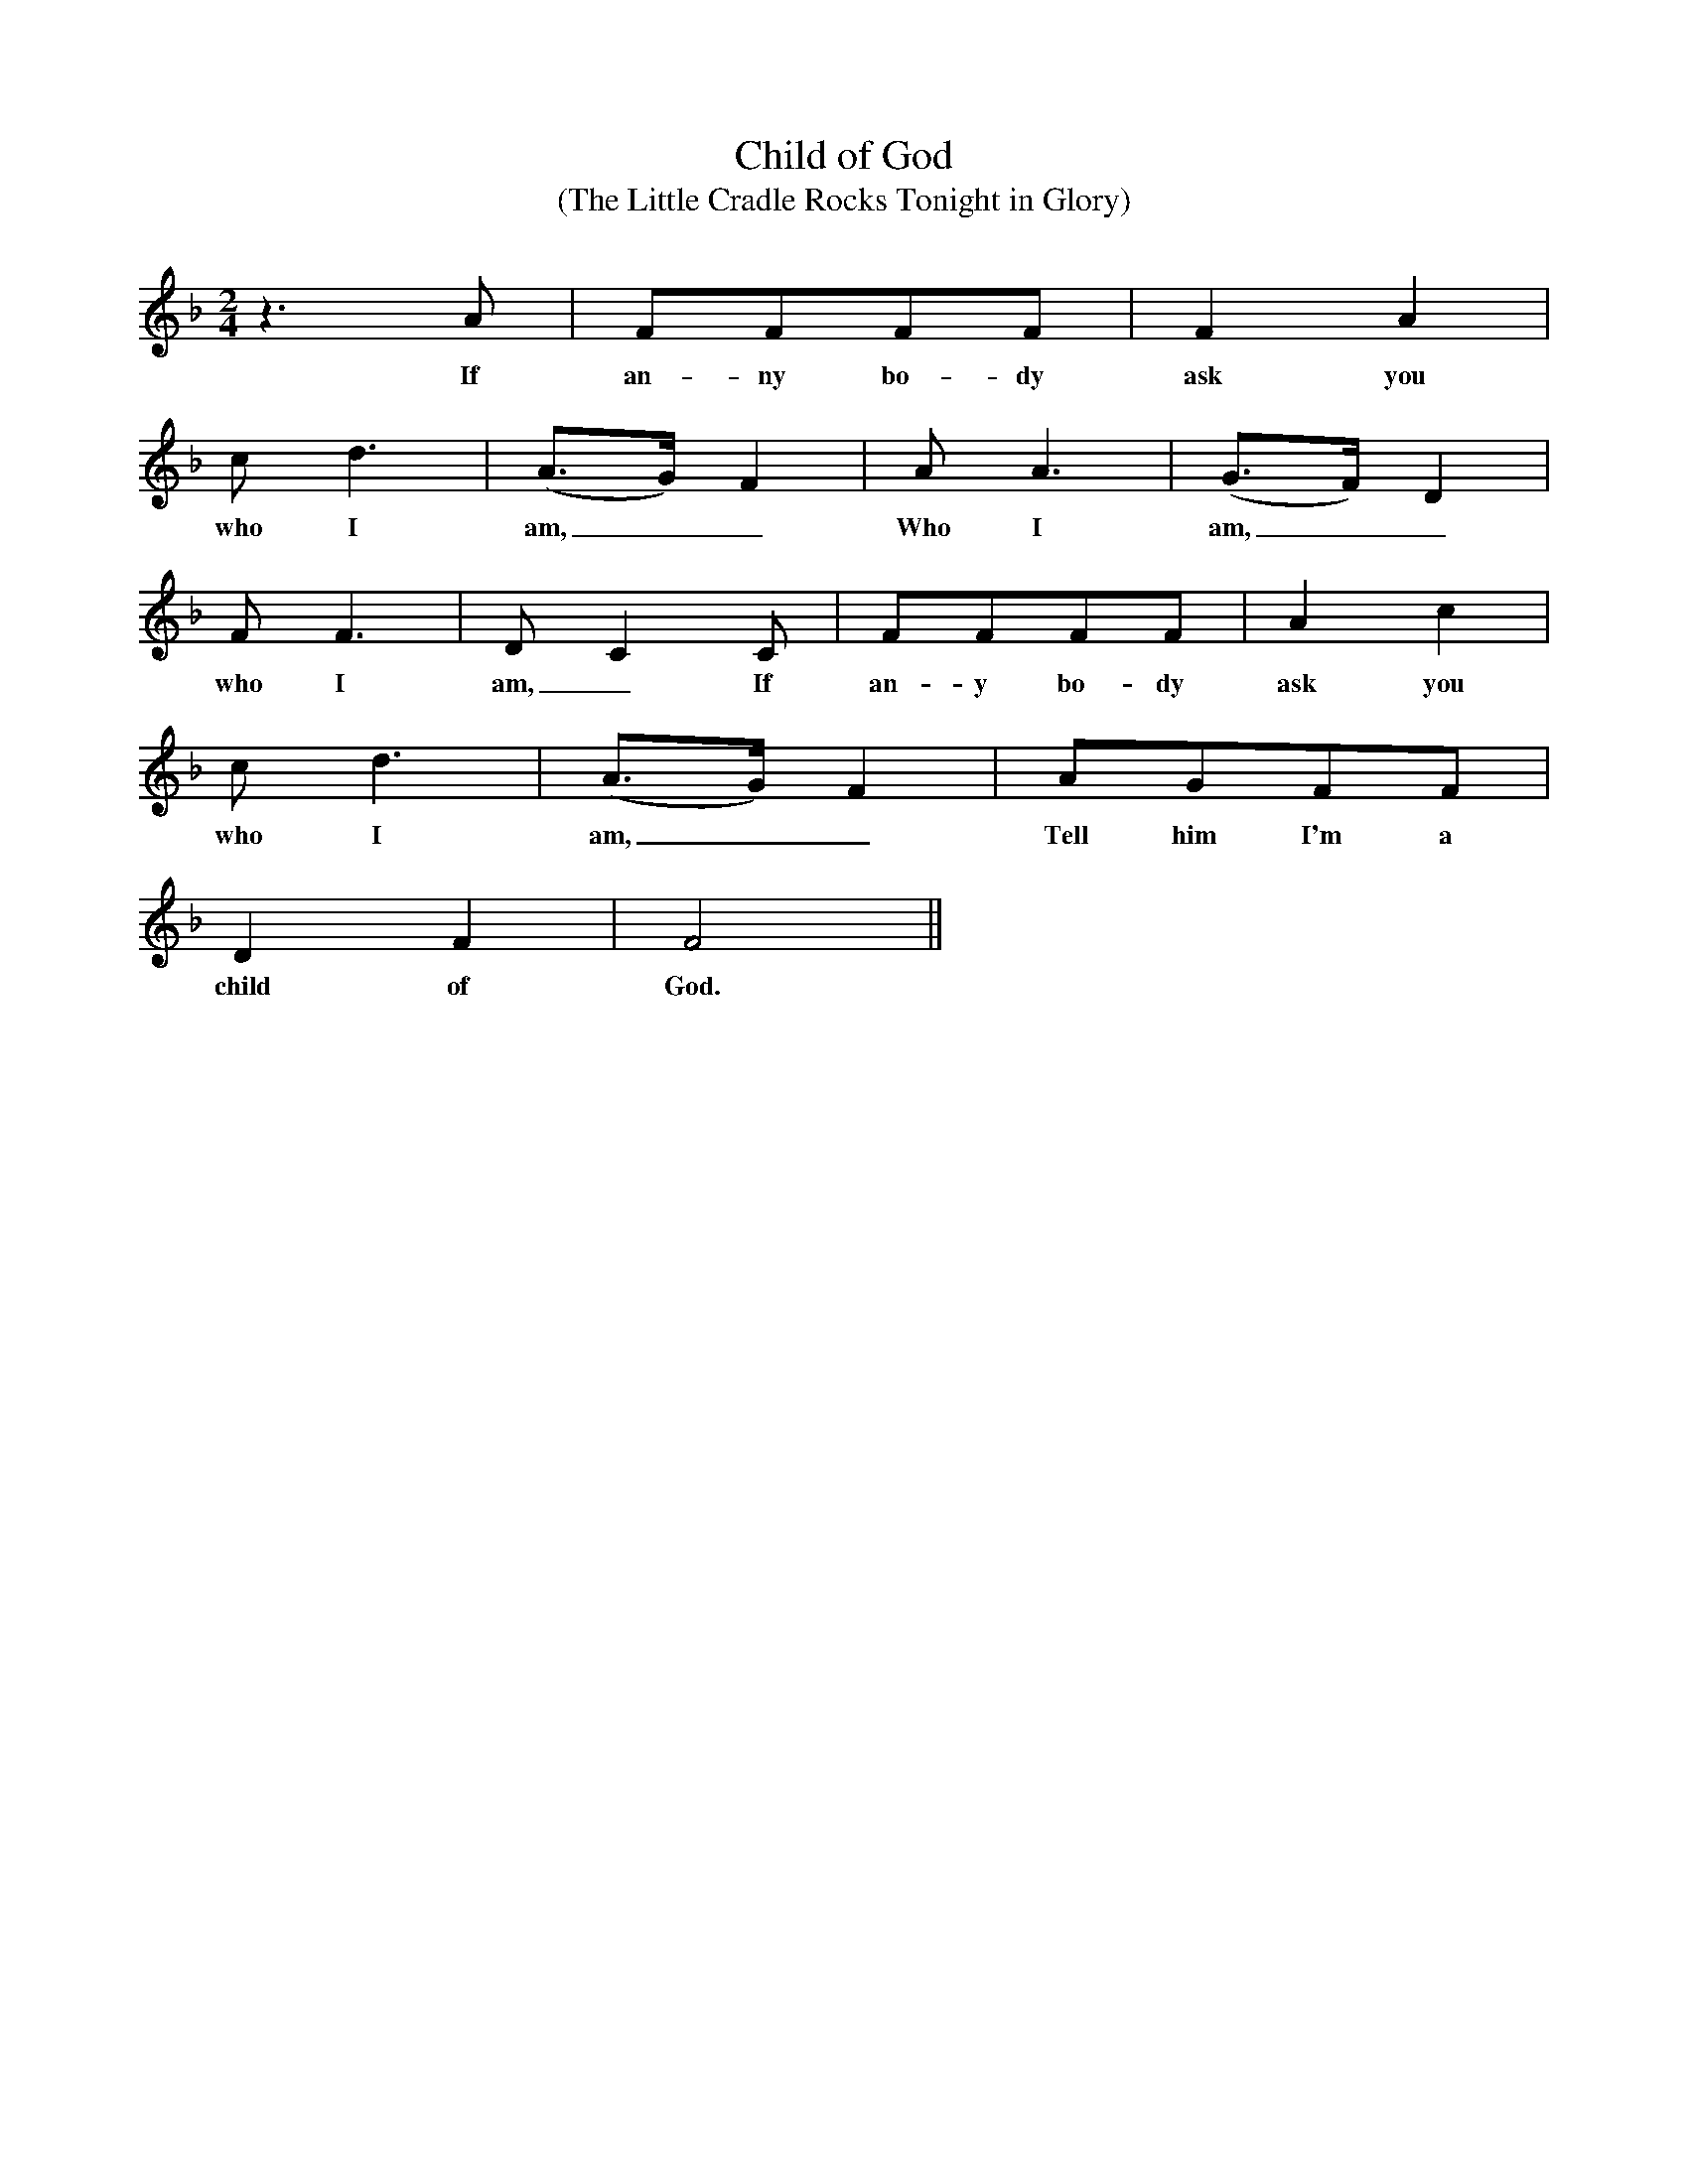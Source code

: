 X:1
T:Child of God
T:(The Little Cradle Rocks Tonight in Glory)
M:2/4
L:1/4
K:F
z3/2A/ | F/F/F/F/ | FA |
w:If an-ny bo-dy ask you
c/d3/2 | (A3/4G//)F | A/A3/2 | (G3/4F//)D |
w:who I am,__ Who I am,__
F/F3/2 | D/CC/ | F/F/F/F/ | Ac |
w:who I am,_ If an-y bo-dy ask you
c/d3/2 | (A3/4G//)F | A/G/F/F/ |
w:who I am,__ Tell him I'm a
DF | F2 ||
w:child of God.
